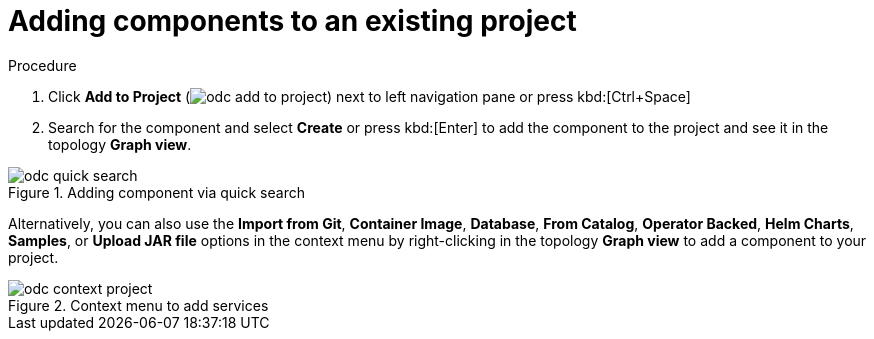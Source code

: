 // Module included in the following assemblies:
//
// applications/application_life_cycle_management/odc-viewing-application-composition-using-topology-view.adoc

:_content-type: PROCEDURE
[id="odc-adding-components-to-an-existing-project_{context}"]
= Adding components to an existing project

.Procedure

. Click *Add to Project* (image:odc_add_to_project.png[title="Add to Project"]) next to left navigation pane or press kbd:[Ctrl+Space]
. Search for the component and select *Create* or press kbd:[Enter] to add the component to the project and see it in the topology *Graph view*.

.Adding component via quick search
image::odc_quick_search.png[]

Alternatively, you can also use the *Import from Git*, *Container Image*, *Database*, *From Catalog*, *Operator Backed*, *Helm Charts*, *Samples*, or *Upload JAR file*  options in the context menu by right-clicking in the topology *Graph view* to add a component to your project.

.Context menu to add services
image::odc_context_project.png[]
